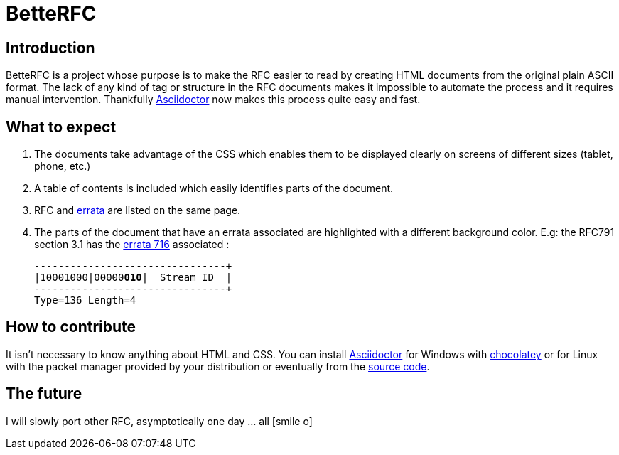 = BetteRFC

== Introduction

BetteRFC is a project whose purpose is to make the RFC easier to read by creating HTML documents from the original plain ASCII format.
The lack of any kind of tag or structure in the RFC documents makes it impossible to automate the process and it requires  manual intervention.
Thankfully https://asciidoctor.org[Asciidoctor] now makes this process quite easy and fast.

== What to expect

. The documents take advantage of the CSS which enables them to be displayed clearly on screens of different sizes (tablet, phone, etc.)
. A table of contents is included which easily identifies parts of the document.
. RFC and https://en.wikipedia.org/wiki/Erratum[errata] are listed on the same page.
. The parts of the document that have an errata associated are highlighted with a different background color. E.g: the RFC791 section 3.1 has the https://www.rfc-editor.org/errata/eid716[errata 716] associated :
+
[.rfc-error, subs=+macros]
....
+--------+--------+--------+--------+
|10001000|00000pass:quotes[*010*]|  Stream ID  |
+--------+--------+--------+--------+
Type=136 Length=4
....


== How to contribute

It isn't necessary to know anything about HTML and CSS. You can install https://asciidoctor.org[Asciidoctor] for Windows with https://chocolatey.org[chocolatey] or for Linux with the packet manager provided by your distribution or eventually from the https://github.com/asciidoctor/asciidoctor[source code].

== The future

I will slowly port other RFC, asymptotically one day ... all icon:smile-o[role="blue"]
